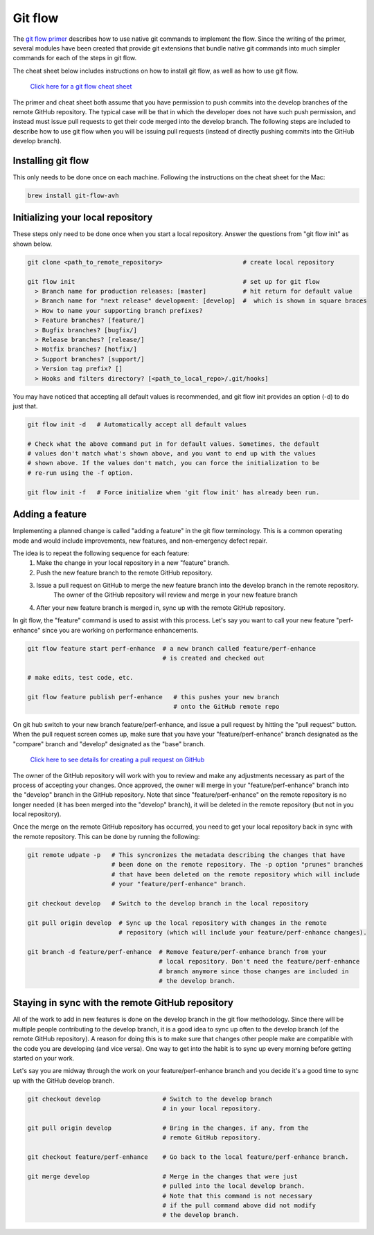 Git flow
=============================

The `git flow primer <http://nvie.com/posts/a-successful-git-branching-model>`_ describes
how to use native git commands to implement the flow.
Since the writing of the primer, several modules have been created that provide git
extensions that bundle native git commands into much simpler commands for each of the 
steps in git flow.

The cheat sheet below includes instructions on how to install git flow, as well as how
to use git flow.

    `Click here for a git flow cheat sheet <https://danielkummer.github.io/git-flow-cheatsheet/>`_

The primer and cheat sheet both assume that you have permission to push commits
into the develop branches of the remote GitHub repository.
The typical case will be that in which the developer does not have such push permission, and
instead must issue pull requests to get their code merged into the develop branch.
The following steps are included to describe how to use git flow when you will be issuing
pull requests (instead of directly pushing commits into the GitHub develop branch).

Installing git flow
-------------------

This only needs to be done once on each machine.
Following the instructions on the cheat sheet for the Mac:

.. code:: bash

  brew install git-flow-avh

Initializing your local repository
----------------------------------

These steps only need to be done once when you start a local repository.
Answer the questions from "git flow init" as shown below.

.. code:: bash

  git clone <path_to_remote_repository>                      # create local repository
  
  git flow init                                              # set up for git flow
    > Branch name for production releases: [master]          # hit return for default value
    > Branch name for "next release" development: [develop]  #  which is shown in square braces
    > How to name your supporting branch prefixes?
    > Feature branches? [feature/]
    > Bugfix branches? [bugfix/]
    > Release branches? [release/]
    > Hotfix branches? [hotfix/]
    > Support branches? [support/]
    > Version tag prefix? []
    > Hooks and filters directory? [<path_to_local_repo>/.git/hooks]

You may have noticed that accepting all default values is recommended, and git flow init
provides an option (-d) to do just that.

.. code:: bash

  git flow init -d   # Automatically accept all default values
  
  # Check what the above command put in for default values. Sometimes, the default
  # values don't match what's shown above, and you want to end up with the values
  # shown above. If the values don't match, you can force the initialization to be
  # re-run using the -f option.

  git flow init -f   # Force initialize when 'git flow init' has already been run.

Adding a feature
----------------

Implementing a planned change is called "adding a feature" in the git flow terminology.
This is a common operating mode and would include improvements, new features,
and non-emergency defect repair.

The idea is to repeat the following sequence for each feature:
  #. Make the change in your local repository in a new "feature" branch.
  #. Push the new feature branch to the remote GitHub repository.
  #. Issue a pull request on GitHub to merge the new feature branch into the develop branch in the remote repository.
      The owner of the GitHub repository will review and merge in your new feature branch
  #. After your new feature branch is merged in, sync up with the remote GitHub repository.

In git flow, the "feature" command is used to assist with this process.
Let's say you want to call your new feature "perf-enhance" since you are working on
performance enhancements.

.. code:: bash

  git flow feature start perf-enhance  # a new branch called feature/perf-enhance
                                       # is created and checked out
  
  # make edits, test code, etc.

  git flow feature publish perf-enhance   # this pushes your new branch
                                          # onto the GitHub remote repo

On git hub switch to your new branch feature/perf-enhance, and issue a pull request by hitting
the "pull request" button.
When the pull request screen comes up, make sure that you have your "feature/perf-enhance"
branch designated as the "compare" branch and "develop" designated as the "base" branch.

    `Click here to see details for creating a pull request on GitHub <https://help.github.com/articles/creating-a-pull-request/>`_

The owner of the GitHub repository will work with you to review and make any adjustments
necessary as part of the process of accepting your changes.
Once approved, the owner will merge in your "feature/perf-enhance" branch into the
"develop" branch in the GitHub repository.
Note that since "feature/perf-enhance" on the remote repository is no longer needed
(it has been merged into the "develop" branch), it will be deleted in the remote
repository (but not in you local repository).

Once the merge on the remote GitHub repository has occurred, you need to get your local
repository back in sync with the remote repository.
This can be done by running the following:

.. code:: bash

  git remote udpate -p   # This syncronizes the metadata describing the changes that have
                         # been done on the remote repository. The -p option "prunes" branches
                         # that have been deleted on the remote repository which will include
                         # your "feature/perf-enhance" branch.

  git checkout develop   # Switch to the develop branch in the local repository

  git pull origin develop  # Sync up the local repository with changes in the remote
                           # repository (which will include your feature/perf-enhance changes).

  git branch -d feature/perf-enhance  # Remove feature/perf-enhance branch from your
                                      # local repository. Don't need the feature/perf-enhance
                                      # branch anymore since those changes are included in
                                      # the develop branch.


Staying in sync with the remote GitHub repository
-------------------------------------------------

All of the work to add in new features is done on the develop branch in the git flow
methodology.
Since there will be multiple people contributing to the develop branch, it is a good idea
to sync up often to the develop branch (of the remote GitHub repository).
A reason for doing this is to make sure that changes other people make are compatible with
the code you are developing (and vice versa).
One way to get into the habit is to sync up every morning before getting started on your
work.

Let's say you are midway through the work on your feature/perf-enhance branch and you decide
it's a good time to sync up with the GitHub develop branch.

.. code:: bash

  git checkout develop                 # Switch to the develop branch
                                       # in your local repository.

  git pull origin develop              # Bring in the changes, if any, from the
                                       # remote GitHub repository.

  git checkout feature/perf-enhance    # Go back to the local feature/perf-enhance branch.

  git merge develop                    # Merge in the changes that were just
                                       # pulled into the local develop branch.
                                       # Note that this command is not necessary
                                       # if the pull command above did not modify
                                       # the develop branch.

